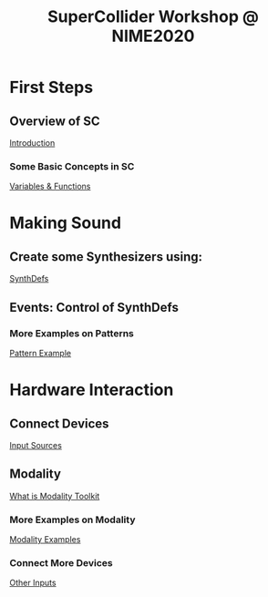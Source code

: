 #+TITLE: SuperCollider Workshop @ NIME2020
[[./img/sc-workshop-NIME2020.png]]

* First Steps
** Overview of SC
[[file:first-steps/Introduction.org][Introduction]]
*** Some Basic Concepts in SC
[[file:first-steps/Basics.org][Variables & Functions]]
* Making Sound
** Create some Synthesizers using:
[[file:first-steps/SynthDefs.org][SynthDefs]]
** Events: Control of SynthDefs
*** More Examples on Patterns
[[file:Interaction/Pattern-examples.org][Pattern Example]]
* Hardware Interaction
** Connect Devices
[[file:Interaction/Input-Sources.org][Input Sources]]
** Modality
[[https://modalityteam.github.io][What is Modality Toolkit]]
*** More Examples on Modality
[[file:Interaction/Modality-Examples.org][Modality Examples]]
*** Connect More Devices
[[file:Interaction/Other-Inputs.org][Other Inputs]]
